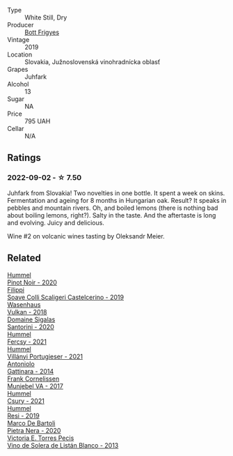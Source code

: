 #+attr_html: :class wine-main-image
[[file:/images/6b/c9fea8-41bf-4e23-a34a-c0f80a5017e6/2022-09-03-15-50-57-81043613-7D41-4E73-AD13-763977C31E4F-1-105-c.webp]]

- Type :: White Still, Dry
- Producer :: [[barberry:/producers/29f7257e-733a-4cd0-bef1-7a2bdbe51ed3][Bott Frigyes]]
- Vintage :: 2019
- Location :: Slovakia, Južnoslovenská vinohradnícka oblasť
- Grapes :: Juhfark
- Alcohol :: 13
- Sugar :: NA
- Price :: 795 UAH
- Cellar :: N/A

** Ratings

*** 2022-09-02 - ☆ 7.50

Juhfark from Slovakia! Two novelties in one bottle. It spent a week on skins. Fermentation and ageing for 8 months in Hungarian oak. Result? It speaks in pebbles and mountain rivers. Oh, and boiled lemons (there is nothing bad about boiling lemons, right?). Salty in the taste. And the aftertaste is long and evolving. Juicy and delicious.

Wine #2 on volcanic wines tasting by Oleksandr Meier.

** Related

#+begin_export html
<div class="flex-container">
  <a class="flex-item flex-item-left" href="/wines/0901f1a7-fea8-4940-a90e-d3471e665a55.html">
    <img class="flex-bottle" src="/images/09/01f1a7-fea8-4940-a90e-d3471e665a55/2022-09-03-15-14-14-E68C1CB7-2DA5-4C01-B78D-2E336C030AEB-1-105-c.webp"></img>
    <section class="h text-small text-lighter">Hummel</section>
    <section class="h text-bolder">Pinot Noir - 2020</section>
  </a>

  <a class="flex-item flex-item-right" href="/wines/0b1bf5a6-9132-4046-85e3-fb9889607b33.html">
    <img class="flex-bottle" src="/images/0b/1bf5a6-9132-4046-85e3-fb9889607b33/2022-09-03-09-54-44-BDE5B783-B712-4D40-9AE7-E88A363448E4-1-105-c.webp"></img>
    <section class="h text-small text-lighter">Filippi</section>
    <section class="h text-bolder">Soave Colli Scaligeri Castelcerino - 2019</section>
  </a>

  <a class="flex-item flex-item-left" href="/wines/227e3ccc-3136-4a0d-ac55-b57f780dff25.html">
    <img class="flex-bottle" src="/images/22/7e3ccc-3136-4a0d-ac55-b57f780dff25/2022-09-03-16-22-27-7FE634DC-571C-4E77-92B0-52711C95953B-1-105-c.webp"></img>
    <section class="h text-small text-lighter">Wasenhaus</section>
    <section class="h text-bolder">Vulkan - 2018</section>
  </a>

  <a class="flex-item flex-item-right" href="/wines/2aec674b-19ba-4cc6-8337-6ca900703aa9.html">
    <img class="flex-bottle" src="/images/2a/ec674b-19ba-4cc6-8337-6ca900703aa9/2022-07-26-11-55-59-B05B77CC-963A-4BE0-9F0B-EE0302AE53AD-1-105-c.webp"></img>
    <section class="h text-small text-lighter">Domaine Sigalas</section>
    <section class="h text-bolder">Santorini - 2020</section>
  </a>

  <a class="flex-item flex-item-left" href="/wines/3171f223-b386-4b4f-9870-ede738f53f7a.html">
    <img class="flex-bottle" src="/images/31/71f223-b386-4b4f-9870-ede738f53f7a/2022-09-03-12-17-02-0BA9D59B-373C-4877-93F9-8282261DF495-1-105-c.webp"></img>
    <section class="h text-small text-lighter">Hummel</section>
    <section class="h text-bolder">Fercsy - 2021</section>
  </a>

  <a class="flex-item flex-item-right" href="/wines/4bac6da8-95e1-4c49-bcfc-f7b8e672d543.html">
    <img class="flex-bottle" src="/images/4b/ac6da8-95e1-4c49-bcfc-f7b8e672d543/2022-09-03-15-18-07-C1B3AC4D-ABDF-4A7E-99B6-C5A3AF8FD5A0-1-105-c.webp"></img>
    <section class="h text-small text-lighter">Hummel</section>
    <section class="h text-bolder">Villányi Portugieser - 2021</section>
  </a>

  <a class="flex-item flex-item-left" href="/wines/6cb59fce-cdef-4390-a168-29c715c9277a.html">
    <img class="flex-bottle" src="/images/unknown-wine.webp"></img>
    <section class="h text-small text-lighter">Antoniolo</section>
    <section class="h text-bolder">Gattinara - 2014</section>
  </a>

  <a class="flex-item flex-item-right" href="/wines/72499131-58aa-4bdb-8956-38f3fb189c90.html">
    <img class="flex-bottle" src="/images/72/499131-58aa-4bdb-8956-38f3fb189c90/2022-09-03-16-10-54-27FD1C4A-5733-4A26-986B-509718202E9D-1-105-c.webp"></img>
    <section class="h text-small text-lighter">Frank Cornelissen</section>
    <section class="h text-bolder">Munjebel VA - 2017</section>
  </a>

  <a class="flex-item flex-item-left" href="/wines/be2a9fd4-3b19-4e77-bf63-23e1a04a2ca4.html">
    <img class="flex-bottle" src="/images/be/2a9fd4-3b19-4e77-bf63-23e1a04a2ca4/2022-09-03-15-09-46-E04AE10C-7637-41D1-81A8-96D647B28DB9-1-105-c.webp"></img>
    <section class="h text-small text-lighter">Hummel</section>
    <section class="h text-bolder">Csury - 2021</section>
  </a>

  <a class="flex-item flex-item-right" href="/wines/c0acd31a-42df-449b-8667-24de166fe520.html">
    <img class="flex-bottle" src="/images/c0/acd31a-42df-449b-8667-24de166fe520/2022-09-03-11-48-57-0F6BE269-39B7-4CC3-BB10-DFDD536F7D05-1-105-c.webp"></img>
    <section class="h text-small text-lighter">Hummel</section>
    <section class="h text-bolder">Resi - 2019</section>
  </a>

  <a class="flex-item flex-item-left" href="/wines/c131fb36-151e-415d-aa76-23f4dff142b7.html">
    <img class="flex-bottle" src="/images/c1/31fb36-151e-415d-aa76-23f4dff142b7/2022-09-03-15-59-31-IMG-1927.webp"></img>
    <section class="h text-small text-lighter">Marco De Bartoli</section>
    <section class="h text-bolder">Pietra Nera - 2020</section>
  </a>

  <a class="flex-item flex-item-right" href="/wines/c765bf10-f52c-4c91-bf86-c80c1027c587.html">
    <img class="flex-bottle" src="/images/c7/65bf10-f52c-4c91-bf86-c80c1027c587/2022-07-28-07-15-49-DF41BAED-0E2E-4241-994E-57B767C360F1-1-105-c.webp"></img>
    <section class="h text-small text-lighter">Victoria E. Torres Pecis</section>
    <section class="h text-bolder">Vino de Solera de Listán Blanco - 2013</section>
  </a>

</div>
#+end_export
